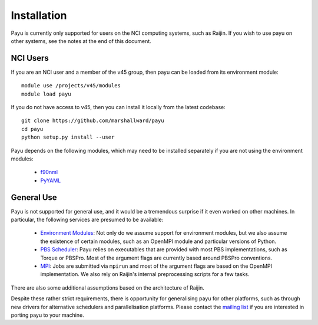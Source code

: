 .. _install:

============
Installation
============

Payu is currently only supported for users on the NCI computing systems, such
as Raijin. If you wish to use payu on other systems, see the notes at the end
of this document.


NCI Users
=========

If you are an NCI user and a member of the v45 group, then payu can be loaded
from its environment module::

   module use /projects/v45/modules
   module load payu

If you do not have access to v45, then you can install it locally from the
latest codebase::

   git clone https://github.com/marshallward/payu
   cd payu
   python setup.py install --user

Payu depends on the following modules, which may need to be installed
separately if you are not using the environment modules:

   * f90nml_
   * PyYAML_

.. _f90nml: https://pypi.python.org/pypi/f90nml
.. _PyYAML: https://pypi.python.org/pypi/PyYAML


General Use
===========

Payu is not supported for general use, and it would be a tremendous surprise if
it even worked on other machines. In particular, the following services are
presumed to be available:

   * `Environment Modules`_: Not only do we assume support for environment
     modules, but we also assume the existence of certain modules, such as
     an OpenMPI module and particular versions of Python.

   * `PBS Scheduler`_: Payu relies on executables that are provided with most
     PBS implementations, such as Torque or PBSPro. Most of the argument flags
     are currently based around PBSPro conventions.

   * `MPI`_: Jobs are submitted via ``mpirun`` and most of the argument flags
     are based on the OpenMPI implementation. We also rely on Raijin's internal
     preprocessing scripts for a few tasks.

There are also some additional assumptions based on the architecture of Raijin.

Despite these rather strict requirements, there is opportunity for generalising
payu for other platforms, such as through new drivers for alternative
schedulers and parallelisation platforms. Please contact the `mailing list`_ if
you are interested in porting payu to your machine.

.. _`Environment Modules`: http://modules.sourceforge.net/
.. _`PBS scheduler`: http://en.wikipedia.org/wiki/Portable_Batch_System
.. _`MPI`: http://en.wikipedia.org/wiki/Message_Passing_Interface
.. _`mailing list`: https://groups.google.com/group/payu-climate
